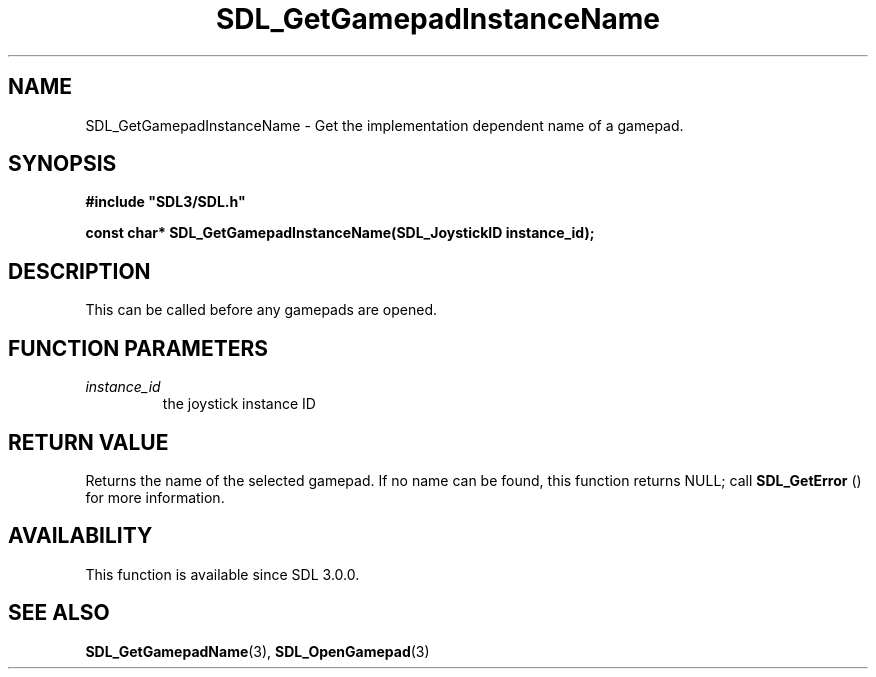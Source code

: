 .\" This manpage content is licensed under Creative Commons
.\"  Attribution 4.0 International (CC BY 4.0)
.\"   https://creativecommons.org/licenses/by/4.0/
.\" This manpage was generated from SDL's wiki page for SDL_GetGamepadInstanceName:
.\"   https://wiki.libsdl.org/SDL_GetGamepadInstanceName
.\" Generated with SDL/build-scripts/wikiheaders.pl
.\"  revision SDL-c09daf8
.\" Please report issues in this manpage's content at:
.\"   https://github.com/libsdl-org/sdlwiki/issues/new
.\" Please report issues in the generation of this manpage from the wiki at:
.\"   https://github.com/libsdl-org/SDL/issues/new?title=Misgenerated%20manpage%20for%20SDL_GetGamepadInstanceName
.\" SDL can be found at https://libsdl.org/
.de URL
\$2 \(laURL: \$1 \(ra\$3
..
.if \n[.g] .mso www.tmac
.TH SDL_GetGamepadInstanceName 3 "SDL 3.0.0" "SDL" "SDL3 FUNCTIONS"
.SH NAME
SDL_GetGamepadInstanceName \- Get the implementation dependent name of a gamepad\[char46]
.SH SYNOPSIS
.nf
.B #include \(dqSDL3/SDL.h\(dq
.PP
.BI "const char* SDL_GetGamepadInstanceName(SDL_JoystickID instance_id);
.fi
.SH DESCRIPTION
This can be called before any gamepads are opened\[char46]

.SH FUNCTION PARAMETERS
.TP
.I instance_id
the joystick instance ID
.SH RETURN VALUE
Returns the name of the selected gamepad\[char46] If no name can be found, this
function returns NULL; call 
.BR SDL_GetError
() for more
information\[char46]

.SH AVAILABILITY
This function is available since SDL 3\[char46]0\[char46]0\[char46]

.SH SEE ALSO
.BR SDL_GetGamepadName (3),
.BR SDL_OpenGamepad (3)
